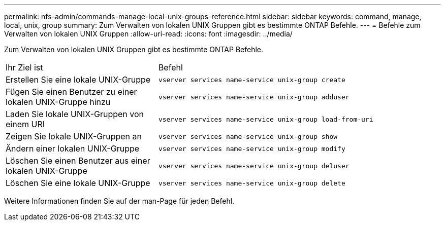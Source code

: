 ---
permalink: nfs-admin/commands-manage-local-unix-groups-reference.html 
sidebar: sidebar 
keywords: command, manage, local, unix, group 
summary: Zum Verwalten von lokalen UNIX Gruppen gibt es bestimmte ONTAP Befehle. 
---
= Befehle zum Verwalten von lokalen UNIX Gruppen
:allow-uri-read: 
:icons: font
:imagesdir: ../media/


[role="lead"]
Zum Verwalten von lokalen UNIX Gruppen gibt es bestimmte ONTAP Befehle.

[cols="35,65"]
|===


| Ihr Ziel ist | Befehl 


 a| 
Erstellen Sie eine lokale UNIX-Gruppe
 a| 
`vserver services name-service unix-group create`



 a| 
Fügen Sie einen Benutzer zu einer lokalen UNIX-Gruppe hinzu
 a| 
`vserver services name-service unix-group adduser`



 a| 
Laden Sie lokale UNIX-Gruppen von einem URI
 a| 
`vserver services name-service unix-group load-from-uri`



 a| 
Zeigen Sie lokale UNIX-Gruppen an
 a| 
`vserver services name-service unix-group show`



 a| 
Ändern einer lokalen UNIX-Gruppe
 a| 
`vserver services name-service unix-group modify`



 a| 
Löschen Sie einen Benutzer aus einer lokalen UNIX-Gruppe
 a| 
`vserver services name-service unix-group deluser`



 a| 
Löschen Sie eine lokale UNIX-Gruppe
 a| 
`vserver services name-service unix-group delete`

|===
Weitere Informationen finden Sie auf der man-Page für jeden Befehl.
